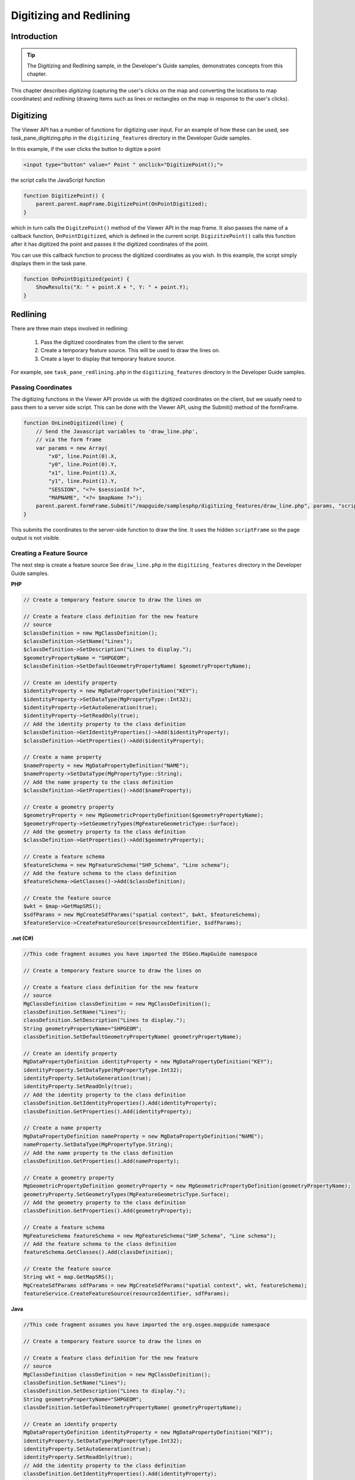 Digitizing and Redlining
========================

.. index::
    single: Digitizing; Introduction
    single: Redlining; Introduction

Introduction
------------

.. tip::

    The Digitizing and Redlining sample, in the Developer's Guide samples,
    demonstrates concepts from this chapter.

This chapter describes *digitizing* (capturing the user's clicks on the map and
converting the locations to map coordinates) and *redlining* (drawing items such
as lines or rectangles on the map in response to the user's clicks).

.. index::
    single: Digitizing; Viewer API

Digitizing
----------

The Viewer API has a number of functions for digitizing user input. For an
example of how these can be used, see task_pane_digitizing.php in the
``digitizing_features`` directory in the Developer Guide samples.

In this example, if the user clicks the button to digitize a point

.. highlight:: html
.. code-block:: html

    <input type="button" value=" Point " onclick="DigitizePoint();">

the script calls the JavaScript function

.. highlight:: javascript
.. code-block:: javascript

    function DigitizePoint() {
        parent.parent.mapFrame.DigitizePoint(OnPointDigitized);
    }

which in turn calls the ``DigitzePoint()`` method of the Viewer API in the map
frame. It also passes the name of a callback function, ``OnPointDigitized``, which
is defined in the current script. ``DigizitzePoint()`` calls this function after it
has digitized the point and passes it the digitized coordinates of the point.

You can use this callback function to process the digitized coordinates as you
wish. In this example, the script simply displays them in the task pane.

.. highlight:: javascript
.. code-block:: javascript

    function OnPointDigitized(point) {
        ShowResults("X: " + point.X + ", Y: " + point.Y);
    }

.. index::
    single: Redlining; Process

Redlining
---------

There are three main steps involved in redlining:

 1. Pass the digitized coordinates from the client to the server.
 2. Create a temporary feature source. This will be used to draw the lines on.
 3. Create a layer to display that temporary feature source.

For example, see ``task_pane_redlining.php`` in the ``digitizing_features``
directory in the Developer Guide samples.

.. index::
    single: Digitizing; Passing Coordinates

Passing Coordinates
^^^^^^^^^^^^^^^^^^^

The digitizing functions in the Viewer API provide us with the digitized
coordinates on the client, but we usually need to pass them to a server side
script. This can be done with the Viewer API, using the Submit() method of
the formFrame.

.. highlight:: javascript
.. code-block:: javascript

    function OnLineDigitized(line) {
        // Send the Javascript variables to 'draw_line.php',
        // via the form frame
        var params = new Array(
            "x0", line.Point(0).X,
            "y0", line.Point(0).Y,
            "x1", line.Point(1).X,
            "y1", line.Point(1).Y,
            "SESSION", "<?= $sessionId ?>",
            "MAPNAME", "<?= $mapName ?>");
        parent.parent.formFrame.Submit("/mapguide/samplesphp/digitizing_features/draw_line.php", params, "scriptFrame");
    }

This submits the coordinates to the server-side function to draw the line. It
uses the hidden ``scriptFrame`` so the page output is not visible.

.. index::
    single: Redlining; Creating a Feature Source
    single: Feature Source; Creating

.. _create-feature-source:

Creating a Feature Source
^^^^^^^^^^^^^^^^^^^^^^^^^

The next step is create a feature source
See ``draw_line.php`` in the ``digitizing_features`` directory in the Developer
Guide samples.

**PHP**

.. highlight:: php
.. code-block:: php

    // Create a temporary feature source to draw the lines on
     
    // Create a feature class definition for the new feature
    // source
    $classDefinition = new MgClassDefinition();
    $classDefinition->SetName("Lines");
    $classDefinition->SetDescription("Lines to display.");
    $geometryPropertyName = "SHPGEOM";
    $classDefinition->SetDefaultGeometryPropertyName( $geometryPropertyName);
       
    // Create an identify property
    $identityProperty = new MgDataPropertyDefinition("KEY");
    $identityProperty->SetDataType(MgPropertyType::Int32);
    $identityProperty->SetAutoGeneration(true);
    $identityProperty->SetReadOnly(true);
    // Add the identity property to the class definition
    $classDefinition->GetIdentityProperties()->Add($identityProperty);
    $classDefinition->GetProperties()->Add($identityProperty);
       
    // Create a name property
    $nameProperty = new MgDataPropertyDefinition("NAME");
    $nameProperty->SetDataType(MgPropertyType::String);
    // Add the name property to the class definition
    $classDefinition->GetProperties()->Add($nameProperty);
      
    // Create a geometry property
    $geometryProperty = new MgGeometricPropertyDefinition($geometryPropertyName);
    $geometryProperty->SetGeometryTypes(MgFeatureGeometricType::Surface);
    // Add the geometry property to the class definition
    $classDefinition->GetProperties()->Add($geometryProperty);
      
    // Create a feature schema
    $featureSchema = new MgFeatureSchema("SHP_Schema", "Line schema");
    // Add the feature schema to the class definition
    $featureSchema->GetClasses()->Add($classDefinition);
      
    // Create the feature source
    $wkt = $map->GetMapSRS();
    $sdfParams = new MgCreateSdfParams("spatial context", $wkt, $featureSchema);
    $featureService->CreateFeatureSource($resourceIdentifier, $sdfParams);

**.net (C#)**

.. highlight:: csharp
.. code-block:: csharp

    //This code fragment assumes you have imported the OSGeo.MapGuide namespace
    
    // Create a temporary feature source to draw the lines on

    // Create a feature class definition for the new feature
    // source
    MgClassDefinition classDefinition = new MgClassDefinition();
    classDefinition.SetName("Lines");
    classDefinition.SetDescription("Lines to display.");
    String geometryPropertyName="SHPGEOM";
    classDefinition.SetDefaultGeometryPropertyName( geometryPropertyName);

    // Create an identify property
    MgDataPropertyDefinition identityProperty = new MgDataPropertyDefinition("KEY");
    identityProperty.SetDataType(MgPropertyType.Int32);
    identityProperty.SetAutoGeneration(true);
    identityProperty.SetReadOnly(true);
    // Add the identity property to the class definition
    classDefinition.GetIdentityProperties().Add(identityProperty);
    classDefinition.GetProperties().Add(identityProperty);

    // Create a name property
    MgDataPropertyDefinition nameProperty = new MgDataPropertyDefinition("NAME");
    nameProperty.SetDataType(MgPropertyType.String);
    // Add the name property to the class definition
    classDefinition.GetProperties().Add(nameProperty);

    // Create a geometry property
    MgGeometricPropertyDefinition geometryProperty = new MgGeometricPropertyDefinition(geometryPropertyName);
    geometryProperty.SetGeometryTypes(MgFeatureGeometricType.Surface);
    // Add the geometry property to the class definition
    classDefinition.GetProperties().Add(geometryProperty);

    // Create a feature schema
    MgFeatureSchema featureSchema = new MgFeatureSchema("SHP_Schema", "Line schema");
    // Add the feature schema to the class definition
    featureSchema.GetClasses().Add(classDefinition);

    // Create the feature source
    String wkt = map.GetMapSRS();
    MgCreateSdfParams sdfParams = new MgCreateSdfParams("spatial context", wkt, featureSchema);
    featureService.CreateFeatureSource(resourceIdentifier, sdfParams);

**Java**
    
.. highlight:: java
.. code-block:: java

    //This code fragment assumes you have imported the org.osgeo.mapguide namespace
    
    // Create a temporary feature source to draw the lines on

    // Create a feature class definition for the new feature
    // source
    MgClassDefinition classDefinition = new MgClassDefinition();
    classDefinition.SetName("Lines");
    classDefinition.SetDescription("Lines to display.");
    String geometryPropertyName="SHPGEOM";
    classDefinition.SetDefaultGeometryPropertyName( geometryPropertyName);

    // Create an identify property
    MgDataPropertyDefinition identityProperty = new MgDataPropertyDefinition("KEY");
    identityProperty.SetDataType(MgPropertyType.Int32);
    identityProperty.SetAutoGeneration(true);
    identityProperty.SetReadOnly(true);
    // Add the identity property to the class definition
    classDefinition.GetIdentityProperties().Add(identityProperty);
    classDefinition.GetProperties().Add(identityProperty);

    // Create a name property
    MgDataPropertyDefinition nameProperty = new MgDataPropertyDefinition("NAME");
    nameProperty.SetDataType(MgPropertyType.String);
    // Add the name property to the class definition
    classDefinition.GetProperties().Add(nameProperty);

    // Create a geometry property
    MgGeometricPropertyDefinition geometryProperty = new MgGeometricPropertyDefinition(geometryPropertyName);
    geometryProperty.SetGeometryTypes(MgFeatureGeometricType.Surface);
    // Add the geometry property to the class definition
    classDefinition.GetProperties().Add(geometryProperty);

    // Create a feature schema
    MgFeatureSchema featureSchema = new MgFeatureSchema("SHP_Schema", "Line schema");
    // Add the feature schema to the class definition
    featureSchema.GetClasses().Add(classDefinition);

    // Create the feature source
    String wkt = map.GetMapSRS();
    MgCreateSdfParams sdfParams = new MgCreateSdfParams("spatial context", wkt, featureSchema);
    featureService.CreateFeatureSource(resourceIdentifier, sdfParams);

.. index::
    single: Redlining; Create a Layer

Create a Layer
^^^^^^^^^^^^^^

.. todo::
    Update page number reference with section link

The final step is to create a new layer to display the feature source, the same
way it was done in :ref:`adding-layers-to-a-map`